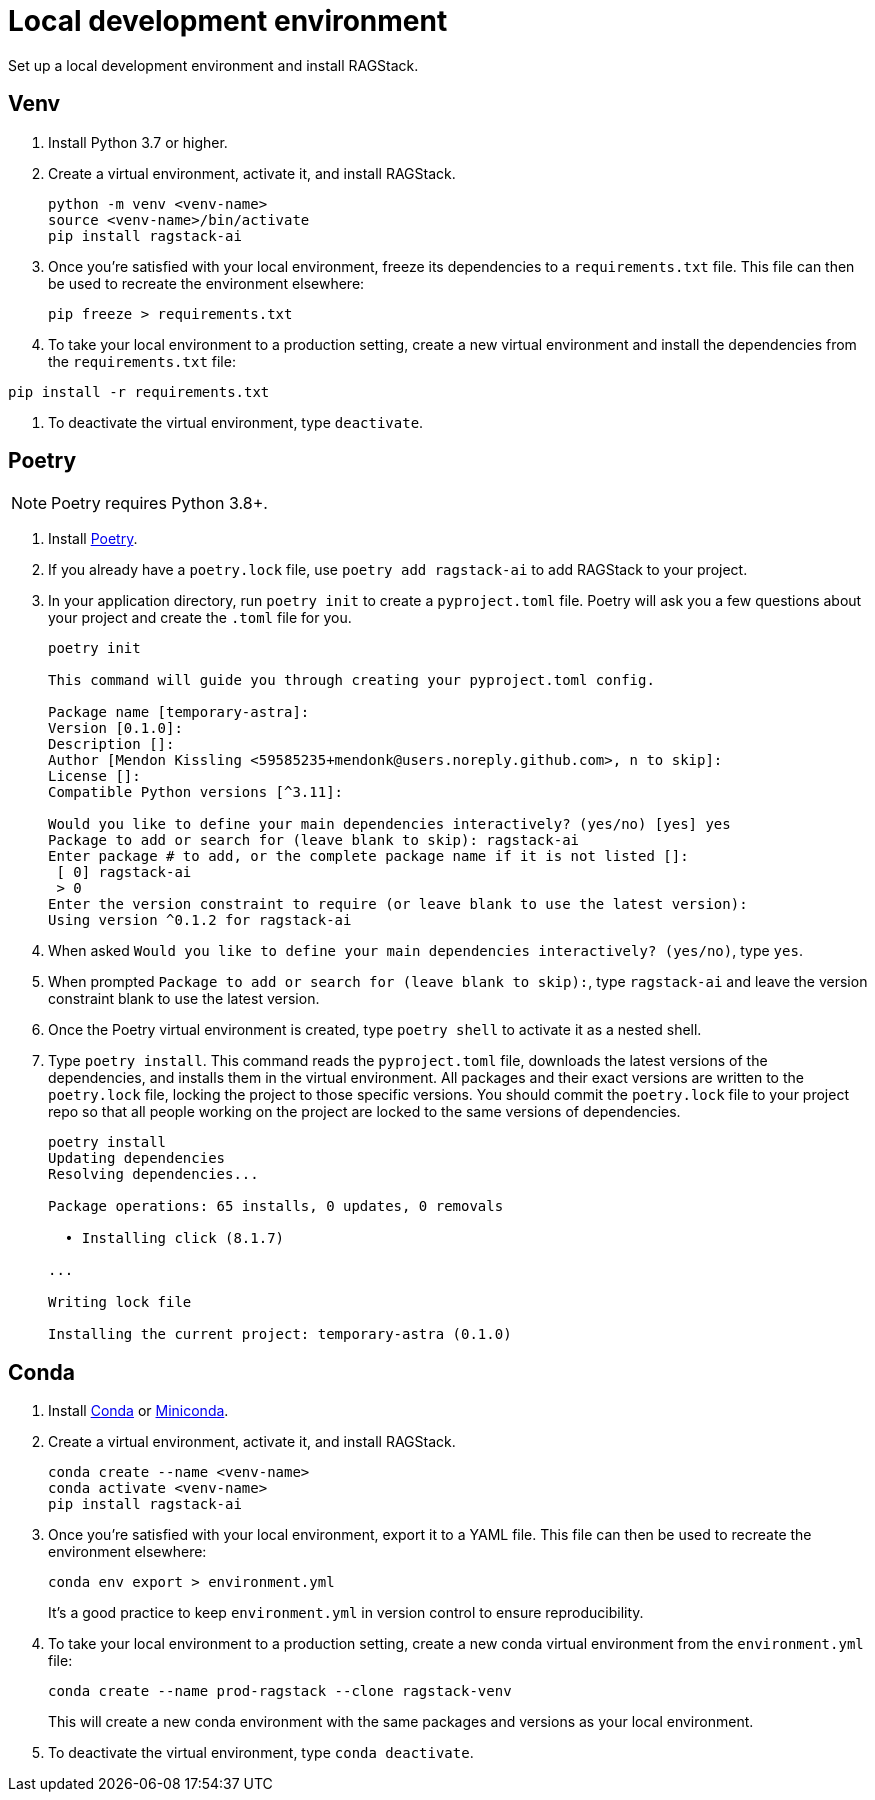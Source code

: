 = Local development environment

Set up a local development environment and install RAGStack.

== Venv
. Install Python 3.7 or higher.
. Create a virtual environment, activate it, and install RAGStack.
+
[source,python]
----
python -m venv <venv-name>
source <venv-name>/bin/activate
pip install ragstack-ai
----
+
. Once you're satisfied with your local environment, freeze its dependencies to a `requirements.txt` file. This file can then be used to recreate the environment elsewhere:
+
[source,python]
----
pip freeze > requirements.txt
----
+
. To take your local environment to a production setting, create a new virtual environment and install the dependencies from the `requirements.txt` file:
[source,python]
----
pip install -r requirements.txt
----

. To deactivate the virtual environment, type `deactivate`.

== Poetry
[NOTE]
====
Poetry requires Python 3.8+.
====
. Install https://python-poetry.org/[Poetry].
. If you already have a `poetry.lock` file, use `poetry add ragstack-ai` to add RAGStack to your project.
. In your application directory, run `poetry init` to create a `pyproject.toml` file.
Poetry will ask you a few questions about your project and create the `.toml` file for you.
+
[source,console]
----
poetry init

This command will guide you through creating your pyproject.toml config.

Package name [temporary-astra]:
Version [0.1.0]:
Description []:
Author [Mendon Kissling <59585235+mendonk@users.noreply.github.com>, n to skip]:
License []:
Compatible Python versions [^3.11]:

Would you like to define your main dependencies interactively? (yes/no) [yes] yes
Package to add or search for (leave blank to skip): ragstack-ai
Enter package # to add, or the complete package name if it is not listed []:
 [ 0] ragstack-ai
 > 0
Enter the version constraint to require (or leave blank to use the latest version): 
Using version ^0.1.2 for ragstack-ai
----

. When asked `Would you like to define your main dependencies interactively? (yes/no)`, type `yes`.
. When prompted `Package to add or search for (leave blank to skip):`, type `ragstack-ai` and leave the version constraint blank to use the latest version.
. Once the Poetry virtual environment is created, type `poetry shell` to activate it as a nested shell.
. Type `poetry install`. This command reads the `pyproject.toml` file, downloads the latest versions of the dependencies, and installs them in the virtual environment. All packages and their exact versions are written to the `poetry.lock` file, locking the project to those specific versions. You should commit the `poetry.lock` file to your project repo so that all people working on the project are locked to the same versions of dependencies.
+
[source,console]
----
poetry install
Updating dependencies
Resolving dependencies...

Package operations: 65 installs, 0 updates, 0 removals

  • Installing click (8.1.7)

...

Writing lock file

Installing the current project: temporary-astra (0.1.0)
----

== Conda
. Install https://www.anaconda.com/download[Conda] or https://docs.conda.io/projects/miniconda/en/latest/[Miniconda].
. Create a virtual environment, activate it, and install RAGStack.
+
[source,python]
----
conda create --name <venv-name>
conda activate <venv-name>
pip install ragstack-ai
----
+
. Once you're satisfied with your local environment, export it to a YAML file. This file can then be used to recreate the environment elsewhere:
+
[source,bash]
----
conda env export > environment.yml
----
It's a good practice to keep `environment.yml` in version control to ensure reproducibility.
. To take your local environment to a production setting, create a new conda virtual environment from the `environment.yml` file:
+
[source,bash]
----
conda create --name prod-ragstack --clone ragstack-venv
----
This will create a new conda environment with the same packages and versions as your local environment.
. To deactivate the virtual environment, type `conda deactivate`.